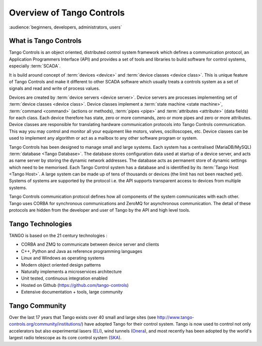 .. highlight:: Overview

Overview of Tango Controls
==========================

:audience:`beginners, developers, administrators, users`

What is Tango Controls
----------------------

Tango Controls is an object oriented, distributed control system framework which defines a communication protocol,
an Application Programmers Interface (API) and provides a set of tools and libraries to build software for control systems,
especially :term:`SCADA`.

It is build around concept of :term:`devices <device>` and :term:`device classes <device class>`. This is unique feature of Tango Controls and
make it different to other SCADA software which usually treats a controls system as a set of signals and read and
write of process values.

Devices are created by :term:`device servers <device server>`. Device servers are processes implementing set of
:term:`device classes <device class>`. 
Device classes implement a :term:`state machine <state machine>`, :term:`command <command>` (actions or methods), 
:term:`pipes <pipe>` and :term:`attributes <attribute>` (data fields) for each class.
Each device therefore has state, zero or more commands, zero or more pipes and zero or more attributes.
Device classes are responsible for translating hardware communication protocols into
Tango Controls communication. This way you may control and monitor all your equipment like
motors, valves, oscilloscopes, etc. Device classes can be used to implement any algorithm or act as a mailbox to 
any other software program or system.

Tango Controls has been designed to manage small and large systems. 
Each system has a centralised (MariaDB/MySQL) :term:`database <Tango Database>`.
The database stores configuration data used at startup of a device server, and acts as name server by storing
the dynamic network addresses.
The database acts as permanent store of dynamic settings which need to be memorised.
Each Tango Control system has a database and is identified by its :term:`Tango Host <Tango Host>`.
A large system can be made up of tens of thousands or devices (the limit has not been reached yet).
Systems of systems are supported by the protocol i.e. the API supports transparent access to devices
from multiple systems.

Tango Controls communication protocol defines how all components of the system communicates with each other.
Tango uses CORBA for synchronous communications and ZeroMQ for asynchronous communication. 
The detail of these protocols are hidden from the developer and user of Tango by the API and high
level tools. 

Tango Technologies
------------------

TANGO is based on the 21 century technologies :

* CORBA and ZMQ to communicate between device server and clients
* C++, Python and Java as reference programming languages
* Linux and Windows as operating systems
* Modern object oriented design patterns
* Naturally implements a microservices architecture
* Unit tested, continuous integration enabled
* Hosted on Github (https://github.com/tango-controls)
* Extensive documentation + tools, large community


Tango Community
---------------

Over the last 17 years that Tango exists over 40 small and large sites (see http://www.tango-controls.org/community/institutions/) 
have adopted Tango for their control system.
Tango is now used to control not only accelerators but also experimental lasers (`ELI <https://eli-laser.eu/>`_), 
wind tunnels (`Onera <http://www.onera.fr/en>`_), and most recently has been adopted by the world's largest
radio telescope as its core control system (`SKA <http://skatelescope.org/>`_).  
